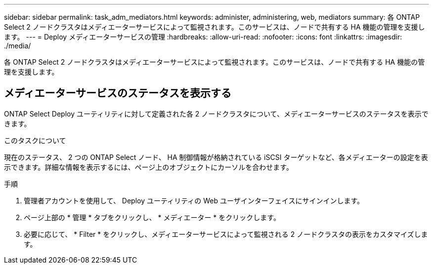 ---
sidebar: sidebar 
permalink: task_adm_mediators.html 
keywords: administer, administering, web, mediators 
summary: 各 ONTAP Select 2 ノードクラスタはメディエーターサービスによって監視されます。このサービスは、ノードで共有する HA 機能の管理を支援します。 
---
= Deploy メディエーターサービスの管理
:hardbreaks:
:allow-uri-read: 
:nofooter: 
:icons: font
:linkattrs: 
:imagesdir: ./media/


[role="lead"]
各 ONTAP Select 2 ノードクラスタはメディエーターサービスによって監視されます。このサービスは、ノードで共有する HA 機能の管理を支援します。



== メディエーターサービスのステータスを表示する

ONTAP Select Deploy ユーティリティに対して定義された各 2 ノードクラスタについて、メディエーターサービスのステータスを表示できます。

.このタスクについて
現在のステータス、 2 つの ONTAP Select ノード、 HA 制御情報が格納されている iSCSI ターゲットなど、各メディエーターの設定を表示できます。詳細な情報を表示するには、ページ上のオブジェクトにカーソルを合わせます。

.手順
. 管理者アカウントを使用して、 Deploy ユーティリティの Web ユーザインターフェイスにサインインします。
. ページ上部の * 管理 * タブをクリックし、 * メディエーター * をクリックします。
. 必要に応じて、 * Filter * をクリックし、メディエーターサービスによって監視される 2 ノードクラスタの表示をカスタマイズします。

